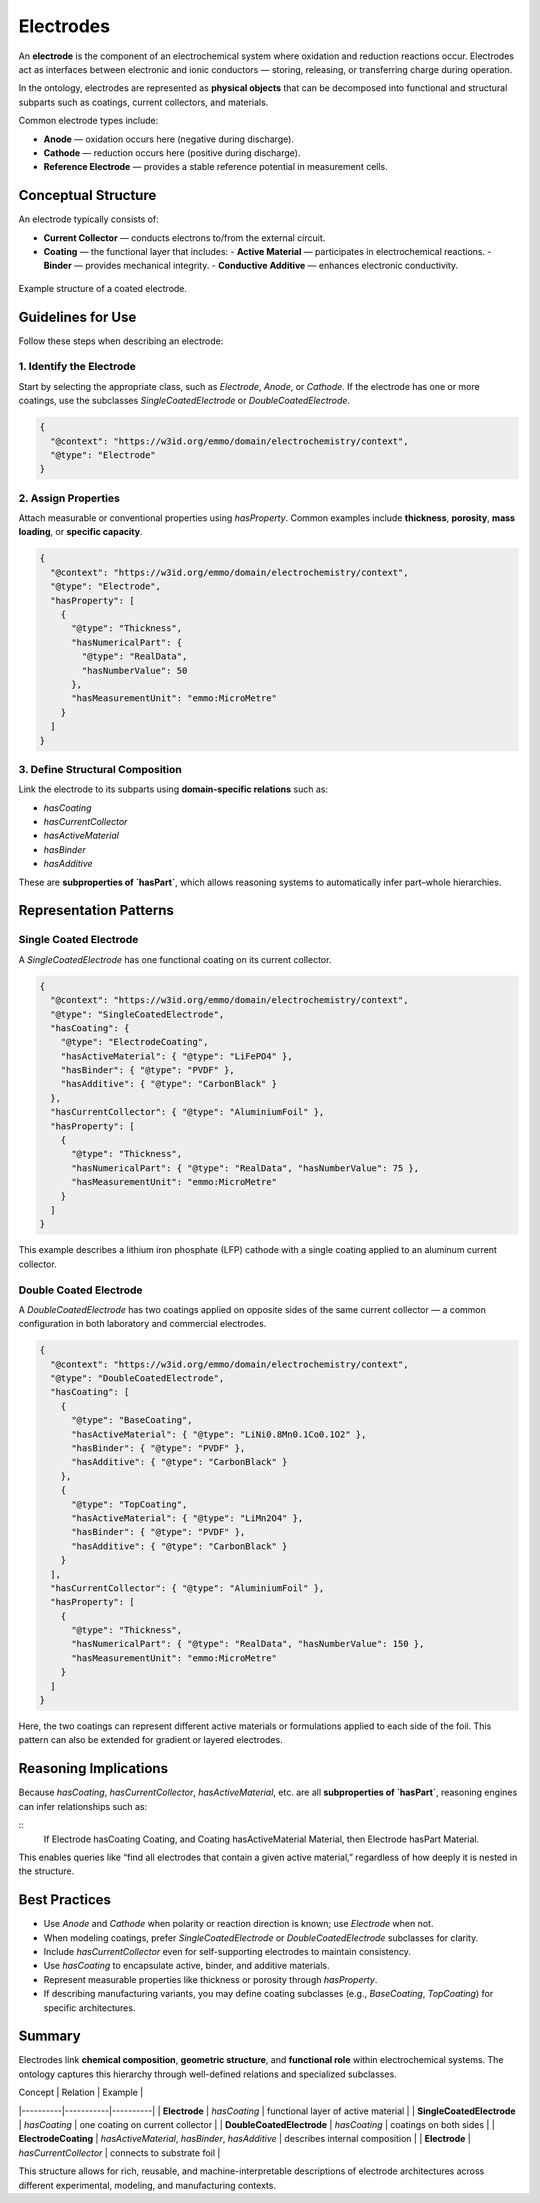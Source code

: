 Electrodes
==========

An **electrode** is the component of an electrochemical system where oxidation and reduction reactions occur.  
Electrodes act as interfaces between electronic and ionic conductors — storing, releasing, or transferring charge during operation.

In the ontology, electrodes are represented as **physical objects** that can be decomposed into functional and structural subparts such as coatings, current collectors, and materials.

Common electrode types include:

- **Anode** — oxidation occurs here (negative during discharge).  
- **Cathode** — reduction occurs here (positive during discharge).  
- **Reference Electrode** — provides a stable reference potential in measurement cells.

Conceptual Structure
--------------------

An electrode typically consists of:

- **Current Collector** — conducts electrons to/from the external circuit.  
- **Coating** — the functional layer that includes:
  - **Active Material** — participates in electrochemical reactions.  
  - **Binder** — provides mechanical integrity.  
  - **Conductive Additive** — enhances electronic conductivity.  

.. figure:: ../../assets/img/fig/png/electrode_structure.png
   :align: center
   :alt: Structure of an electrode
   :width: 80%

   Example structure of a coated electrode.

Guidelines for Use
------------------

Follow these steps when describing an electrode:

1. Identify the Electrode
^^^^^^^^^^^^^^^^^^^^^^^^^

Start by selecting the appropriate class, such as `Electrode`, `Anode`, or `Cathode`.  
If the electrode has one or more coatings, use the subclasses `SingleCoatedElectrode` or `DoubleCoatedElectrode`.

.. code-block:: json

   {
     "@context": "https://w3id.org/emmo/domain/electrochemistry/context",
     "@type": "Electrode"
   }

2. Assign Properties
^^^^^^^^^^^^^^^^^^^^

Attach measurable or conventional properties using `hasProperty`.  
Common examples include **thickness**, **porosity**, **mass loading**, or **specific capacity**.

.. code-block:: json

   {
     "@context": "https://w3id.org/emmo/domain/electrochemistry/context",
     "@type": "Electrode",
     "hasProperty": [
       {
         "@type": "Thickness",
         "hasNumericalPart": {
           "@type": "RealData",
           "hasNumberValue": 50
         },
         "hasMeasurementUnit": "emmo:MicroMetre"
       }
     ]
   }

3. Define Structural Composition
^^^^^^^^^^^^^^^^^^^^^^^^^^^^^^^^

Link the electrode to its subparts using **domain-specific relations** such as:

- `hasCoating`
- `hasCurrentCollector`
- `hasActiveMaterial`
- `hasBinder`
- `hasAdditive`

These are **subproperties of `hasPart`**, which allows reasoning systems to automatically infer part–whole hierarchies.

Representation Patterns
-----------------------

Single Coated Electrode
^^^^^^^^^^^^^^^^^^^^^^^

A `SingleCoatedElectrode` has one functional coating on its current collector.

.. code-block:: json

   {
     "@context": "https://w3id.org/emmo/domain/electrochemistry/context",
     "@type": "SingleCoatedElectrode",
     "hasCoating": {
       "@type": "ElectrodeCoating",
       "hasActiveMaterial": { "@type": "LiFePO4" },
       "hasBinder": { "@type": "PVDF" },
       "hasAdditive": { "@type": "CarbonBlack" }
     },
     "hasCurrentCollector": { "@type": "AluminiumFoil" },
     "hasProperty": [
       {
         "@type": "Thickness",
         "hasNumericalPart": { "@type": "RealData", "hasNumberValue": 75 },
         "hasMeasurementUnit": "emmo:MicroMetre"
       }
     ]
   }

This example describes a lithium iron phosphate (LFP) cathode with a single coating applied to an aluminum current collector.

Double Coated Electrode
^^^^^^^^^^^^^^^^^^^^^^^

A `DoubleCoatedElectrode` has two coatings applied on opposite sides of the same current collector — a common configuration in both laboratory and commercial electrodes.

.. code-block:: json

   {
     "@context": "https://w3id.org/emmo/domain/electrochemistry/context",
     "@type": "DoubleCoatedElectrode",
     "hasCoating": [
       {
         "@type": "BaseCoating",
         "hasActiveMaterial": { "@type": "LiNi0.8Mn0.1Co0.1O2" },
         "hasBinder": { "@type": "PVDF" },
         "hasAdditive": { "@type": "CarbonBlack" }
       },
       {
         "@type": "TopCoating",
         "hasActiveMaterial": { "@type": "LiMn2O4" },
         "hasBinder": { "@type": "PVDF" },
         "hasAdditive": { "@type": "CarbonBlack" }
       }
     ],
     "hasCurrentCollector": { "@type": "AluminiumFoil" },
     "hasProperty": [
       {
         "@type": "Thickness",
         "hasNumericalPart": { "@type": "RealData", "hasNumberValue": 150 },
         "hasMeasurementUnit": "emmo:MicroMetre"
       }
     ]
   }

Here, the two coatings can represent different active materials or formulations applied to each side of the foil.  
This pattern can also be extended for gradient or layered electrodes.

Reasoning Implications
----------------------

Because `hasCoating`, `hasCurrentCollector`, `hasActiveMaterial`, etc. are all **subproperties of `hasPart`**, reasoning engines can infer relationships such as:

::
   If Electrode hasCoating Coating,
   and Coating hasActiveMaterial Material,
   then Electrode hasPart Material.

This enables queries like “find all electrodes that contain a given active material,” regardless of how deeply it is nested in the structure.

Best Practices
--------------

- Use `Anode` and `Cathode` when polarity or reaction direction is known; use `Electrode` when not.  
- When modeling coatings, prefer `SingleCoatedElectrode` or `DoubleCoatedElectrode` subclasses for clarity.  
- Include `hasCurrentCollector` even for self-supporting electrodes to maintain consistency.  
- Use `hasCoating` to encapsulate active, binder, and additive materials.  
- Represent measurable properties like thickness or porosity through `hasProperty`.  
- If describing manufacturing variants, you may define coating subclasses (e.g., `BaseCoating`, `TopCoating`) for specific architectures.

Summary
-------

Electrodes link **chemical composition**, **geometric structure**, and **functional role** within electrochemical systems.  
The ontology captures this hierarchy through well-defined relations and specialized subclasses.

| Concept | Relation | Example |
|----------|-----------|----------|
| **Electrode** | `hasCoating` | functional layer of active material |
| **SingleCoatedElectrode** | `hasCoating` | one coating on current collector |
| **DoubleCoatedElectrode** | `hasCoating` | coatings on both sides |
| **ElectrodeCoating** | `hasActiveMaterial`, `hasBinder`, `hasAdditive` | describes internal composition |
| **Electrode** | `hasCurrentCollector` | connects to substrate foil |

This structure allows for rich, reusable, and machine-interpretable descriptions of electrode architectures across different experimental, modeling, and manufacturing contexts.
